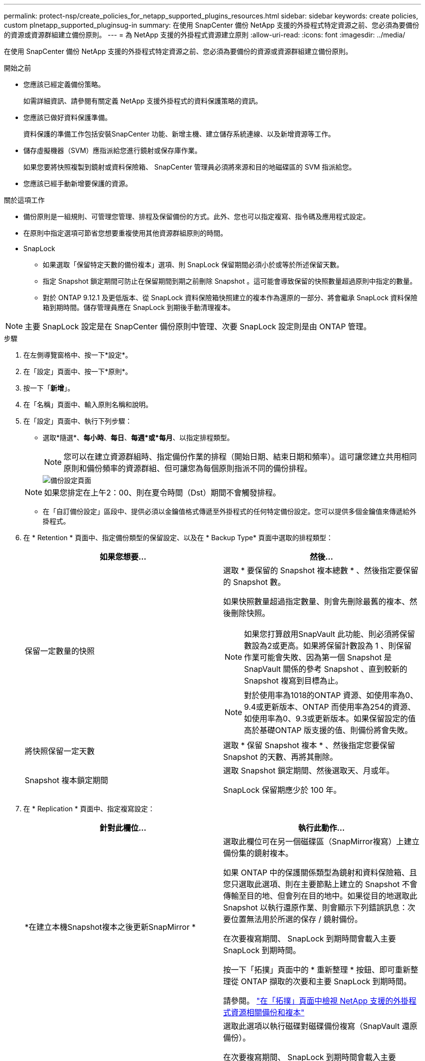 ---
permalink: protect-nsp/create_policies_for_netapp_supported_plugins_resources.html 
sidebar: sidebar 
keywords: create policies, custom plnetapp_supported_pluginsug-in 
summary: 在使用 SnapCenter 備份 NetApp 支援的外掛程式特定資源之前、您必須為要備份的資源或資源群組建立備份原則。 
---
= 為 NetApp 支援的外掛程式資源建立原則
:allow-uri-read: 
:icons: font
:imagesdir: ../media/


[role="lead"]
在使用 SnapCenter 備份 NetApp 支援的外掛程式特定資源之前、您必須為要備份的資源或資源群組建立備份原則。

.開始之前
* 您應該已經定義備份策略。
+
如需詳細資訊、請參閱有關定義 NetApp 支援外掛程式的資料保護策略的資訊。

* 您應該已做好資料保護準備。
+
資料保護的準備工作包括安裝SnapCenter 功能、新增主機、建立儲存系統連線、以及新增資源等工作。

* 儲存虛擬機器（SVM）應指派給您進行鏡射或保存庫作業。
+
如果您要將快照複製到鏡射或資料保險箱、 SnapCenter 管理員必須將來源和目的地磁碟區的 SVM 指派給您。

* 您應該已經手動新增要保護的資源。


.關於這項工作
* 備份原則是一組規則、可管理您管理、排程及保留備份的方式。此外、您也可以指定複寫、指令碼及應用程式設定。
* 在原則中指定選項可節省您想要重複使用其他資源群組原則的時間。
* SnapLock
+
** 如果選取「保留特定天數的備份複本」選項、則 SnapLock 保留期間必須小於或等於所述保留天數。
** 指定 Snapshot 鎖定期間可防止在保留期間到期之前刪除 Snapshot 。這可能會導致保留的快照數量超過原則中指定的數量。
** 對於 ONTAP 9.12.1 及更低版本、從 SnapLock 資料保險箱快照建立的複本作為還原的一部分、將會繼承 SnapLock 資料保險箱到期時間。儲存管理員應在 SnapLock 到期後手動清理複本。





NOTE: 主要 SnapLock 設定是在 SnapCenter 備份原則中管理、次要 SnapLock 設定則是由 ONTAP 管理。

.步驟
. 在左側導覽窗格中、按一下*設定*。
. 在「設定」頁面中、按一下*原則*。
. 按一下「*新增*」。
. 在「名稱」頁面中、輸入原則名稱和說明。
. 在「設定」頁面中、執行下列步驟：
+
** 選取*隨選*、*每小時*、*每日*、*每週*或*每月*、以指定排程類型。
+

NOTE: 您可以在建立資源群組時、指定備份作業的排程（開始日期、結束日期和頻率）。這可讓您建立共用相同原則和備份頻率的資源群組、但可讓您為每個原則指派不同的備份排程。

+
image::../media/backup_settings.gif[備份設定頁面]

+

NOTE: 如果您排定在上午2：00、則在夏令時間（Dst）期間不會觸發排程。

** 在「自訂備份設定」區段中、提供必須以金鑰值格式傳遞至外掛程式的任何特定備份設定。您可以提供多個金鑰值來傳遞給外掛程式。


. 在 * Retention * 頁面中、指定備份類型的保留設定、以及在 * Backup Type* 頁面中選取的排程類型：
+
|===
| 如果您想要... | 然後... 


 a| 
保留一定數量的快照
 a| 
選取 * 要保留的 Snapshot 複本總數 * 、然後指定要保留的 Snapshot 數。

如果快照數量超過指定數量、則會先刪除最舊的複本、然後刪除快照。


NOTE: 如果您打算啟用SnapVault 此功能、則必須將保留數設為2或更高。如果將保留計數設為 1 、則保留作業可能會失敗、因為第一個 Snapshot 是 SnapVault 關係的參考 Snapshot 、直到較新的 Snapshot 複寫到目標為止。


NOTE: 對於使用率為1018的ONTAP 資源、如使用率為0、9.4或更新版本、ONTAP 而使用率為254的資源、如使用率為0、9.3或更新版本。如果保留設定的值高於基礎ONTAP 版支援的值、則備份將會失敗。



 a| 
將快照保留一定天數
 a| 
選取 * 保留 Snapshot 複本 * 、然後指定您要保留 Snapshot 的天數、再將其刪除。



 a| 
Snapshot 複本鎖定期間
 a| 
選取 Snapshot 鎖定期間、然後選取天、月或年。

SnapLock 保留期應少於 100 年。

|===
. 在 * Replication * 頁面中、指定複寫設定：
+
|===
| 針對此欄位... | 執行此動作... 


 a| 
*在建立本機Snapshot複本之後更新SnapMirror *
 a| 
選取此欄位可在另一個磁碟區（SnapMirror複寫）上建立備份集的鏡射複本。

如果 ONTAP 中的保護關係類型為鏡射和資料保險箱、且您只選取此選項、則在主要節點上建立的 Snapshot 不會傳輸至目的地、但會列在目的地中。如果從目的地選取此 Snapshot 以執行還原作業、則會顯示下列錯誤訊息：次要位置無法用於所選的保存 / 鏡射備份。

在次要複寫期間、 SnapLock 到期時間會載入主要 SnapLock 到期時間。

按一下「拓撲」頁面中的 * 重新整理 * 按鈕、即可重新整理從 ONTAP 擷取的次要和主要 SnapLock 到期時間。

請參閱。 link:protect-nsp/view_custom_plug_in_resource_backups_and_clones_in_the_topology_page.html["在「拓撲」頁面中檢視 NetApp 支援的外掛程式資源相關備份和複本"]



 a| 
* SnapVault 在建立本機Snapshot複本之後更新此功能*
 a| 
選取此選項以執行磁碟對磁碟備份複寫（SnapVault 還原備份）。

在次要複寫期間、 SnapLock 到期時間會載入主要 SnapLock 到期時間。按一下「拓撲」頁面中的 * 重新整理 * 按鈕、即可重新整理從 ONTAP 擷取的次要和主要 SnapLock 到期時間。

當 SnapLock 僅在「 SnapLock 資料保險箱」的次要 ONTAP 上設定時、按一下「拓撲」頁面中的「 * 重新整理 * 」按鈕、即可重新整理從 ONTAP 擷取的次要裝置上的鎖定期間。

如需 SnapLock 資料保險箱的詳細資訊、請參閱在資料保險箱上將快照提交至 WORM
目的地

請參閱。 link:protect-nsp/view_netapp_supported_plugins_resource_backups_and_clones_in_the_topology_page.html["在「拓撲」頁面中檢視 NetApp 支援的外掛程式資源相關備份和複本"]



 a| 
*次要原則標籤*
 a| 
選取Snapshot標籤。

根據您選取的 Snapshot 標籤、 ONTAP 會套用符合標籤的次要 Snapshot 保留原則。


NOTE: 如果您在建立本機Snapshot複本之後選擇*更新SnapMirror、您可以選擇性地指定次要原則標籤。不過、如果SnapVault 您在建立本機Snapshot複本*之後選擇*更新SUpdate、則應指定次要原則標籤。



 a| 
*錯誤重試次數*
 a| 
輸入作業停止前可允許的最大複寫嘗試次數。

|===
+

NOTE: 您應該在 ONTAP 中為次要儲存設備設定 SnapMirror 保留原則、以避免達到次要儲存設備快照的上限。

. 檢閱摘要、然後按一下「*完成*」。

